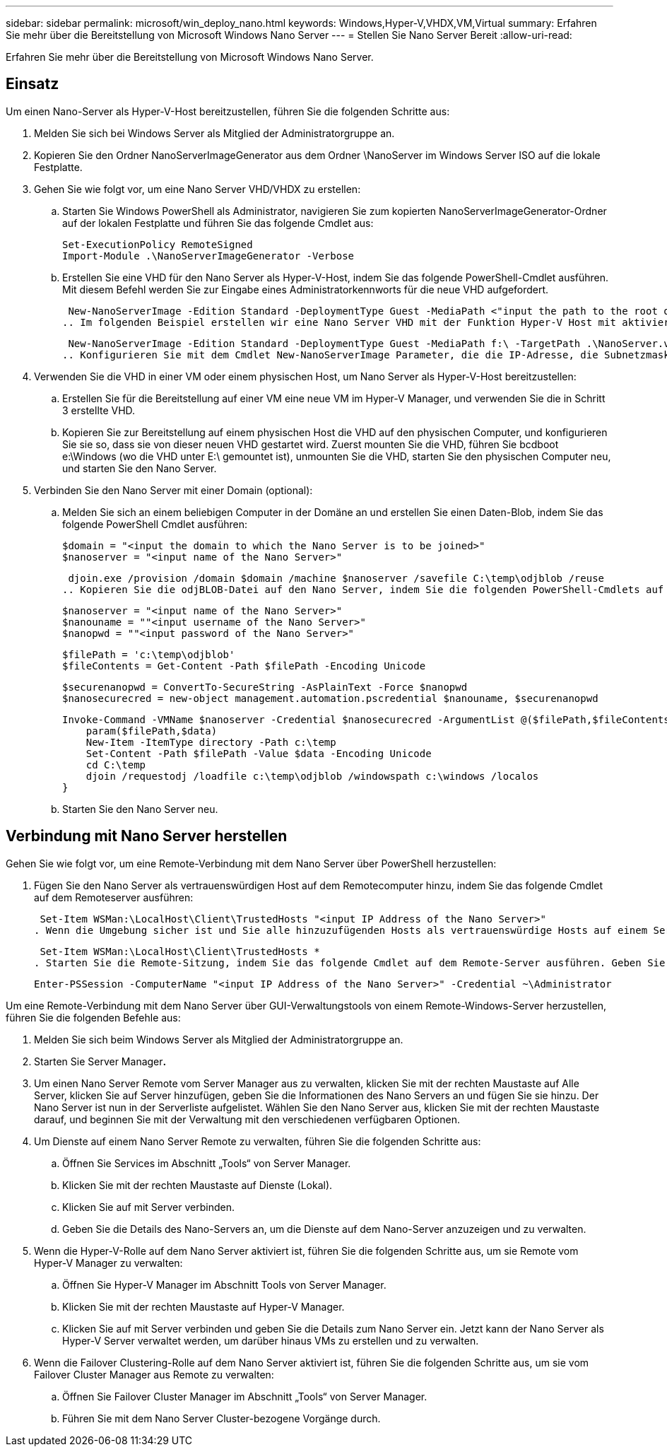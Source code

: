 ---
sidebar: sidebar 
permalink: microsoft/win_deploy_nano.html 
keywords: Windows,Hyper-V,VHDX,VM,Virtual 
summary: Erfahren Sie mehr über die Bereitstellung von Microsoft Windows Nano Server 
---
= Stellen Sie Nano Server Bereit
:allow-uri-read: 


[role="lead"]
Erfahren Sie mehr über die Bereitstellung von Microsoft Windows Nano Server.



== Einsatz

Um einen Nano-Server als Hyper-V-Host bereitzustellen, führen Sie die folgenden Schritte aus:

. Melden Sie sich bei Windows Server als Mitglied der Administratorgruppe an.
. Kopieren Sie den Ordner NanoServerImageGenerator aus dem Ordner \NanoServer im Windows Server ISO auf die lokale Festplatte.
. Gehen Sie wie folgt vor, um eine Nano Server VHD/VHDX zu erstellen:
+
.. Starten Sie Windows PowerShell als Administrator, navigieren Sie zum kopierten NanoServerImageGenerator-Ordner auf der lokalen Festplatte und führen Sie das folgende Cmdlet aus:
+
....
Set-ExecutionPolicy RemoteSigned
Import-Module .\NanoServerImageGenerator -Verbose
....
.. Erstellen Sie eine VHD für den Nano Server als Hyper-V-Host, indem Sie das folgende PowerShell-Cmdlet ausführen. Mit diesem Befehl werden Sie zur Eingabe eines Administratorkennworts für die neue VHD aufgefordert.
+
 New-NanoServerImage -Edition Standard -DeploymentType Guest -MediaPath <"input the path to the root of the contents of Windows Server 2016 ISO"> -TargetPath <"input the path, including the filename and extension where the resulting VHD/VHDX will be created"> -ComputerName <"input the name of the nano server computer you are about to create"> -Compute
.. Im folgenden Beispiel erstellen wir eine Nano Server VHD mit der Funktion Hyper-V Host mit aktiviertem Failover Clustering. In diesem Beispiel wird eine Nano Server VHD von einem ISO erstellt, das bei f:\ gemountet ist. Die neu erstellte VHD wird in einem Ordner namens NanoServer im Ordner abgelegt, von dem aus das Cmdlet ausgeführt wird. Der Computername ist NanoServer und die resultierende VHD enthält die Standard-Edition von Windows Server.
+
 New-NanoServerImage -Edition Standard -DeploymentType Guest -MediaPath f:\ -TargetPath .\NanoServer.vhd -ComputerName NanoServer -Compute -Clustering
.. Konfigurieren Sie mit dem Cmdlet New-NanoServerImage Parameter, die die IP-Adresse, die Subnetzmaske, das Standard-Gateway, den DNS-Server, den Domänennamen, und so weiter.


. Verwenden Sie die VHD in einer VM oder einem physischen Host, um Nano Server als Hyper-V-Host bereitzustellen:
+
.. Erstellen Sie für die Bereitstellung auf einer VM eine neue VM im Hyper-V Manager, und verwenden Sie die in Schritt 3 erstellte VHD.
.. Kopieren Sie zur Bereitstellung auf einem physischen Host die VHD auf den physischen Computer, und konfigurieren Sie sie so, dass sie von dieser neuen VHD gestartet wird. Zuerst mounten Sie die VHD, führen Sie bcdboot e:\Windows (wo die VHD unter E:\ gemountet ist), unmounten Sie die VHD, starten Sie den physischen Computer neu, und starten Sie den Nano Server.


. Verbinden Sie den Nano Server mit einer Domain (optional):
+
.. Melden Sie sich an einem beliebigen Computer in der Domäne an und erstellen Sie einen Daten-Blob, indem Sie das folgende PowerShell Cmdlet ausführen:
+
....
$domain = "<input the domain to which the Nano Server is to be joined>"
$nanoserver = "<input name of the Nano Server>"
....
+
 djoin.exe /provision /domain $domain /machine $nanoserver /savefile C:\temp\odjblob /reuse
.. Kopieren Sie die odjBLOB-Datei auf den Nano Server, indem Sie die folgenden PowerShell-Cmdlets auf einem Remote-Computer ausführen:
+
....
$nanoserver = "<input name of the Nano Server>"
$nanouname = ""<input username of the Nano Server>"
$nanopwd = ""<input password of the Nano Server>"
....
+
....
$filePath = 'c:\temp\odjblob'
$fileContents = Get-Content -Path $filePath -Encoding Unicode
....
+
....
$securenanopwd = ConvertTo-SecureString -AsPlainText -Force $nanopwd
$nanosecurecred = new-object management.automation.pscredential $nanouname, $securenanopwd
....
+
....
Invoke-Command -VMName $nanoserver -Credential $nanosecurecred -ArgumentList @($filePath,$fileContents) -ScriptBlock \{
    param($filePath,$data)
    New-Item -ItemType directory -Path c:\temp
    Set-Content -Path $filePath -Value $data -Encoding Unicode
    cd C:\temp
    djoin /requestodj /loadfile c:\temp\odjblob /windowspath c:\windows /localos
}
....
.. Starten Sie den Nano Server neu.






== Verbindung mit Nano Server herstellen

Gehen Sie wie folgt vor, um eine Remote-Verbindung mit dem Nano Server über PowerShell herzustellen:

. Fügen Sie den Nano Server als vertrauenswürdigen Host auf dem Remotecomputer hinzu, indem Sie das folgende Cmdlet auf dem Remoteserver ausführen:
+
 Set-Item WSMan:\LocalHost\Client\TrustedHosts "<input IP Address of the Nano Server>"
. Wenn die Umgebung sicher ist und Sie alle hinzuzufügenden Hosts als vertrauenswürdige Hosts auf einem Server festlegen möchten, führen Sie den folgenden Befehl aus:
+
 Set-Item WSMan:\LocalHost\Client\TrustedHosts *
. Starten Sie die Remote-Sitzung, indem Sie das folgende Cmdlet auf dem Remote-Server ausführen. Geben Sie das Passwort für den Nano Server an, wenn Sie dazu aufgefordert werden.
+
 Enter-PSSession -ComputerName "<input IP Address of the Nano Server>" -Credential ~\Administrator


Um eine Remote-Verbindung mit dem Nano Server über GUI-Verwaltungstools von einem Remote-Windows-Server herzustellen, führen Sie die folgenden Befehle aus:

. Melden Sie sich beim Windows Server als Mitglied der Administratorgruppe an.
. Starten Sie Server Manager**.**
. Um einen Nano Server Remote vom Server Manager aus zu verwalten, klicken Sie mit der rechten Maustaste auf Alle Server, klicken Sie auf Server hinzufügen, geben Sie die Informationen des Nano Servers an und fügen Sie sie hinzu. Der Nano Server ist nun in der Serverliste aufgelistet. Wählen Sie den Nano Server aus, klicken Sie mit der rechten Maustaste darauf, und beginnen Sie mit der Verwaltung mit den verschiedenen verfügbaren Optionen.
. Um Dienste auf einem Nano Server Remote zu verwalten, führen Sie die folgenden Schritte aus:
+
.. Öffnen Sie Services im Abschnitt „Tools“ von Server Manager.
.. Klicken Sie mit der rechten Maustaste auf Dienste (Lokal).
.. Klicken Sie auf mit Server verbinden.
.. Geben Sie die Details des Nano-Servers an, um die Dienste auf dem Nano-Server anzuzeigen und zu verwalten.


. Wenn die Hyper-V-Rolle auf dem Nano Server aktiviert ist, führen Sie die folgenden Schritte aus, um sie Remote vom Hyper-V Manager zu verwalten:
+
.. Öffnen Sie Hyper-V Manager im Abschnitt Tools von Server Manager.
.. Klicken Sie mit der rechten Maustaste auf Hyper-V Manager.
.. Klicken Sie auf mit Server verbinden und geben Sie die Details zum Nano Server ein. Jetzt kann der Nano Server als Hyper-V Server verwaltet werden, um darüber hinaus VMs zu erstellen und zu verwalten.


. Wenn die Failover Clustering-Rolle auf dem Nano Server aktiviert ist, führen Sie die folgenden Schritte aus, um sie vom Failover Cluster Manager aus Remote zu verwalten:
+
.. Öffnen Sie Failover Cluster Manager im Abschnitt „Tools“ von Server Manager.
.. Führen Sie mit dem Nano Server Cluster-bezogene Vorgänge durch.



